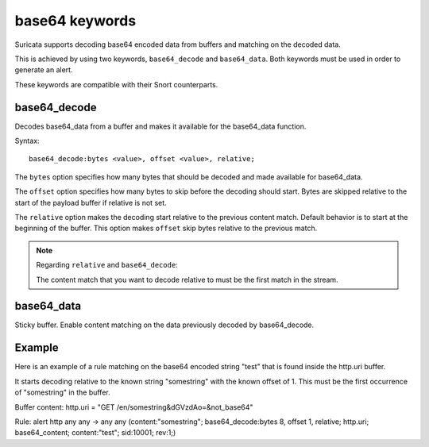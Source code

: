 base64 keywords
===============

Suricata supports decoding base64 encoded data from buffers and matching on the decoded data.

This is achieved by using two keywords, ``base64_decode`` and ``base64_data``. Both keywords must be used in order to generate an alert.

These keywords are compatible with their Snort counterparts.

base64_decode
-------------

Decodes base64_data from a buffer and makes it available for the base64_data function.

Syntax::

    base64_decode:bytes <value>, offset <value>, relative;

The ``bytes`` option specifies how many bytes that should be decoded and made available for base64_data.

The ``offset`` option specifies how many bytes to skip before the decoding should start. Bytes are skipped relative to the start of the payload buffer if relative is not set.

The ``relative`` option makes the decoding start relative to the previous content match. Default behavior is to start at the beginning  of the buffer. This option makes ``offset`` skip bytes relative to the previous match.

.. note:: Regarding ``relative`` and ``base64_decode``:

    The content match that you want to decode relative to must be the first match in the stream.

base64_data
-----------

Sticky buffer. Enable content matching on the data previously decoded by base64_decode.

Example
-------

Here is an example of a rule matching on the base64 encoded string "test" that is found inside the http.uri buffer.

It starts decoding relative to the known string "somestring" with the known offset of 1. This must be the first occurrence of "somestring" in the buffer.

.. container:: example-rule

    Buffer content:
    http.uri = "GET /en/somestring&dGVzdAo=&not_base64"

    Rule:
    alert http any any -> any any (content:"somestring"; base64_decode:bytes 8, offset 1, relative; http.uri; base64_content; content:"test"; sid:10001; rev:1;)
